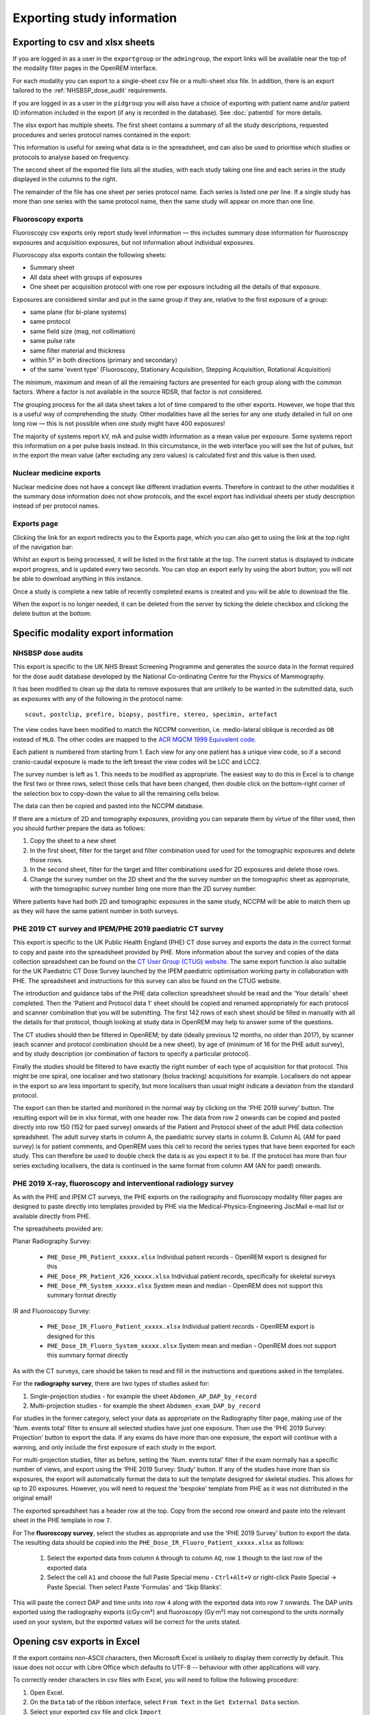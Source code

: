 Exporting study information
***************************

Exporting to csv and xlsx sheets
================================

If you are logged in as a user in the ``exportgroup`` or the ``admingroup``,
the export links will be available near the top of the modality filter pages
in the OpenREM interface.

For each modality you can export to a single-sheet csv file or a multi-sheet xlsx file. In addition, there is an export
tailored to the :ref:`NHSBSP_dose_audit` requirements.

If you are logged in as a user in the ``pidgroup`` you will also have a choice of exporting with patient name and/or
patient ID information included in the export (if any is recorded in the database). See :doc:`patientid` for more
details.

The xlsx export has multiple sheets. The first sheet contains a
summary of all the study descriptions, requested procedures and series
protocol names contained in the export:

.. image:: img/CTExportSummaryPage.png
    :width: 730px
    :align: center
    :height: 339px
    :alt: CT export front sheet
    
This information is useful for seeing what data is in the spreadsheet, and
can also be used to prioritise which studies or protocols to analyse based on
frequency.

The second sheet of the exported file lists all the studies, with each study
taking one line and each series in the study displayed in the columns to the right.

.. image:: img/CTExportAllData.png
    :width: 730px
    :align: center
    :height: 339px
    :alt: CT export all data sheet

The remainder of the file has one sheet per series protocol name. Each series
is listed one per line. If a single study
has more than one series with the same protocol name, then the same study
will appear on more than one line.

Fluoroscopy exports
-------------------

Fluoroscopy csv exports only report study level information — this includes summary dose information for fluoroscopy
exposures and acquisition exposures, but not information about individual exposures.

Fluoroscopy xlsx exports contain the following sheets:

- Summary sheet
- All data sheet with groups of exposures
- One sheet per acquisition protocol with one row per exposure including all the details of that exposure.

Exposures are considered similar and put in the same group if they are, relative to the first exposure of a group:

- same plane (for bi-plane systems)
- same protocol
- same field size (mag, not collimation)
- same pulse rate
- same filter material and thickness
- within 5° in both directions (primary and secondary)
- of the same 'event type' (Fluoroscopy, Stationary Acquisition, Stepping Acquisition, Rotational Acquisition)

The minimum, maximum and mean of all the remaining factors are presented for each group along with the common factors.
Where a factor is not available in the source RDSR, that factor is not considered.

The grouping process for the all data sheet takes a lot of time compared to the other exports. However, we hope that
this is a useful way of comprehending the study. Other modalities have all the series for any one study detailed in full
on one long row — this is not possible when one study might have 400 exposures!

The majority of systems report kV, mA and pulse width information as a mean value per exposure. Some systems report
this information on a per pulse basis instead. In this circumstance, in the web interface you will see the list of
pulses, but in the export the mean value (after excluding any zero values) is calculated first and this value is then
used.

Nuclear medicine exports
------------------------

Nuclear medicine does not have a concept like different irradiation events. Therefore in contrast to the other modalities
it the summary dose information does not show protocols, and the excel export has individual sheets per study description
instead of per protocol names. 

Exports page
------------

Clicking the link for an export redirects you to the Exports page, which
you can also get to using the link at the top right of the navigation bar:

.. image:: img/Exports.png
    :align: center
    :width: 1799px
    :height: 628px
    :alt: Exports list

Whilst an export is being processed, it will be listed in the first table at the top. The current status is displayed to
indicate export progress, and is updated every two seconds. You can stop an export early by using the abort button;  you
will not be able to download anything in this instance.

Once a study is complete a new table of recently completed exams is created and you will be able to download the file.

When the export is no longer needed, it can be deleted from the server
by ticking the delete checkbox and clicking the delete button at the bottom:

.. image:: img/ExportsDelete.png
    :align: center
    :width: 450px
    :height: 268px
    :alt: Deleting exports

Specific modality export information
====================================

..  _NHSBSP_dose_audit:

NHSBSP dose audits
------------------

This export is specific to the UK NHS Breast Screening Programme and generates the source data in the format required
for the  dose audit database developed by the National Co-ordinating Centre for the Physics of Mammography.

It has been modified to clean up the data to remove exposures that are unlikely to be wanted in the submitted data, such
as exposures with any of the following in the protocol name::

    scout, postclip, prefire, biopsy, postfire, stereo, specimin, artefact

The view codes have been modified to match the NCCPM convention, i.e. medio-lateral oblique is recorded as ``OB`` instead
of ``MLO``. The other codes are mapped to the `ACR MQCM 1999 Equivalent code.`_

Each patient is numbered from starting from 1. Each view for any one patient has a unique view code, so if a second
cranio-caudal exposure is made to the left breast the view codes will be LCC and LCC2.

The survey number is left as 1. This needs to be modified as appropriate. The easiest way to do this in Excel is to
change the first two or three rows, select those cells that have been changed, then double click on the bottom-right
corner of the selection box to copy-down the value to all the remaining cells below.

The data can then be copied and pasted into the NCCPM database.

If there are a mixture of 2D and tomography exposures, providing you can separate them by virtue of the filter used,
then you should further prepare the data as follows:

#. Copy the sheet to a new sheet
#. In the first sheet, filter for the target and filter combination used for used for the tomographic exposures and
   delete those rows.
#. In the second sheet, filter for the target and filter combinations used for 2D exposures and delete those rows.
#. Change the survey number on the 2D sheet and the the survey number on the tomographic sheet as appropriate, with the
   tomographic survey number bing one more than the 2D survey number.

Where patients have had both 2D and tomographic exposures in the same study, NCCPM will be able to match them up as they
will have the same patient number in both surveys.

PHE 2019 CT survey and IPEM/PHE 2019 paediatric CT survey
---------------------------------------------------------

This export is specific to the UK Public Health England (PHE) CT dose survey and exports the data in the correct
format to copy and paste into the spreadsheet provided by PHE. More information about the survey and copies of the
data collection spreadsheet can be found on the `CT User Group (CTUG) website`_. The same export function is also
suitable for the UK Paediatric CT Dose Survey launched by the IPEM paediatric optimisation working party in
collaboration with PHE. The spreadsheet and instructions for this survey can also be found on the CTUG website.

The introduction and guidance tabs of the PHE data collection spreadsheet
should be read and the 'Your details' sheet completed. Then the 'Patient and Protocol data 1' sheet
should be copied and renamed appropriately for each protocol and scanner combination that you will be submitting.
The first 142 rows of each sheet should be filled in manually with all the details for that protocol, though looking at
study data in OpenREM may help to answer some of the questions.

The CT studies should then be filtered in OpenREM; by date (ideally previous 12 months, no older than 2017), by scanner
(each scanner and protocol combination should be a new sheet), by age of (minimum of 16 for the PHE adult survey), and
by study description (or combination of factors to specify a particular protocol).

Finally the studies should be filtered to have exactly the right number of each type of acquisition for that protocol.
This might be one spiral, one localiser and two stationary (bolus tracking) acquisitions for example. Localisers do not
appear in the export so are less important to specify, but more localisers than usual might indicate a deviation from
the standard protocol.

The export can then be started and monitored in the normal way by clicking on the 'PHE 2019 survey' button. The
resulting export will be in xlsx format, with one header row. The data from row 2 onwards can be copied and pasted
directly into row 150 (152 for paed survey) onwards of the Patient and Protocol sheet of the adult PHE data collection
spreadsheet. The adult survey starts in column A, the paediatric survey starts in column B. Column AL (AM for paed
survey) is for patient comments, and OpenREM uses this cell to record the series types that have been exported for each
study. This can therefore be used to double check the data is as you expect it to be. If the protocol has more than four
series excluding localisers, the data is continued in the same format from column AM (AN for paed) onwards.

PHE 2019 X-ray, fluoroscopy and interventional radiology survey
---------------------------------------------------------------

As with the PHE and IPEM CT surveys, the PHE exports on the radiography and fluoroscopy modality filter pages are
designed to paste directly into templates provided by PHE via the Medical-Physics-Engineering JiscMail e-mail list or
available directly from PHE.

The spreadsheets provided are:

Planar Radiography Survey:

    * ``PHE_Dose_PR_Patient_xxxxx.xlsx`` Individual patient records - OpenREM export is designed for this
    * ``PHE_Dose_PR_Patient_X26_xxxxx.xlsx`` Individual patient records, specifically for skeletal surveys
    * ``PHE_Dose_PR_System_xxxxx.xlsx`` System mean and median - OpenREM does not support this summary format directly

IR and Fluoroscopy Survey:

    * ``PHE_Dose_IR_Fluoro_Patient_xxxxx.xlsx`` Individual patient records - OpenREM export is designed for this
    * ``PHE_Dose_IR_Fluoro_System_xxxxx.xlsx`` System mean and median - OpenREM does not support this summary format
      directly

As with the CT surveys, care should be taken to read and fill in the instructions and questions asked in the templates.

For the **radiography survey**, there are two types of studies asked for:

#. Single-projection studies - for example the sheet ``Abdomen_AP_DAP_by_record``
#. Multi-projection studies - for example the sheet ``Abdomen_exam_DAP_by_record``

For studies in the former category, select your data as appropriate on the Radiography filter page, making use of the
'Num. events total' filter to ensure all selected studies have just one exposure. Then use the 'PHE 2019 Survey:
Projection' button to export the data. If any exams do have more than one exposure, the export will continue with a
warning, and only include the first exposure of each study in the export.

For multi-projection studies, filter as before, setting the 'Num. events total' filter if the exam normally has a
specific number of views, and export using the 'PHE 2019 Survey: Study' button. If any of the studies have more than
six exposures, the export will automatically format the data to suit the template designed for skeletal studies. This
allows for up to 20 exposures. However, you will need to request the 'bespoke' template from PHE as it was not
distributed in the original email!

The exported spreadsheet has a header row at the top. Copy from the second row onward and paste into the relevant sheet
in the PHE template in row ``7``.

For The **fluoroscopy survey**, select the studies as appropriate and use the 'PHE 2019 Survey' button to export the
data. The resulting data should be copied into the ``PHE_Dose_IR_Fluoro_Patient_xxxxx.xlsx`` as follows:

    #. Select the exported data from column ``A`` through to column ``AQ``, row ``1`` though to the last row of the
       exported data
    #. Select the cell ``A1`` and choose the full Paste Special menu - ``Ctrl+Alt+V`` or right-click Paste Special ->
       Paste Special. Then select Paste 'Formulas' and 'Skip Blanks'.

This will paste the correct DAP and time units into row ``4`` along with the exported data into row ``7`` onwards. The
DAP units exported using the radiography exports (cGy·cm²) and fluoroscopy (Gy·m²) may not correspond to the units
normally used on your system, but the exported values will be correct for the units stated.


Opening csv exports in Excel
============================

If the export contains non-ASCII characters, then Microsoft Excel is unlikely to display them correctly by default. This
issue does not occur with Libre Office which defaults to UTF-8 -- behaviour with other applications will vary.

To correctly render characters in csv files with Excel, you will need to follow the following procedure:

#. Open Excel.
#. On the ``Data`` tab of the ribbon interface, select ``From Text`` in the ``Get External Data`` section.
#. Select your exported csv file and click ``Import``
#. Ensure that Data Type ``Delimited`` is selected.
#. Change the ``File origin`` from to ``65001 : Unicode (UTF-8)`` -- the easiest way to find it is to
   scroll right to the bottom of the list, then move up one.
#. Click ``Next >``
#. Change the delimiter to just ``Comma``
#. Either click ``Finish`` or ``Next >`` if you want to further customise the import.

..  _`#116`: https://bitbucket.org/openrem/openrem/issue/116/
..  _ACR MQCM 1999 Equivalent code.: http://dicom.nema.org/medical/dicom/current/output/chtml/part16/sect_CID_4014.html
..  _CT User Group (CTUG) website: http://ctug.org.uk/ctsurvey.html